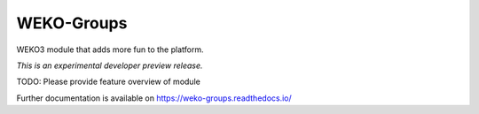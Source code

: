 ..
    This file is part of WEKO3.
    Copyright (C) 2017 National Institute of Informatics.

    WEKO3 is free software; you can redistribute it
    and/or modify it under the terms of the GNU General Public License as
    published by the Free Software Foundation; either version 2 of the
    License, or (at your option) any later version.

    WEKO3 is distributed in the hope that it will be
    useful, but WITHOUT ANY WARRANTY; without even the implied warranty of
    MERCHANTABILITY or FITNESS FOR A PARTICULAR PURPOSE.  See the GNU
    General Public License for more details.

    You should have received a copy of the GNU General Public License
    along with WEKO3; if not, write to the
    Free Software Foundation, Inc., 59 Temple Place, Suite 330, Boston,
    MA 02111-1307, USA.

=============
 WEKO-Groups
=============

.. image:: https://img.shields.io/travis/wekosoftware/weko-groups.svg
        :target: https://travis-ci.org/wekosoftware/weko-groups

.. image:: https://img.shields.io/coveralls/wekosoftware/weko-groups.svg
        :target: https://coveralls.io/r/wekosoftware/weko-groups

.. image:: https://img.shields.io/github/tag/wekosoftware/weko-groups.svg
        :target: https://github.com/wekosoftware/weko-groups/releases

.. image:: https://img.shields.io/pypi/dm/weko-groups.svg
        :target: https://pypi.python.org/pypi/weko-groups

.. image:: https://img.shields.io/github/license/wekosoftware/weko-groups.svg
        :target: https://github.com/wekosoftware/weko-groups/blob/master/LICENSE

WEKO3 module that adds more fun to the platform.

*This is an experimental developer preview release.*

TODO: Please provide feature overview of module

Further documentation is available on
https://weko-groups.readthedocs.io/

